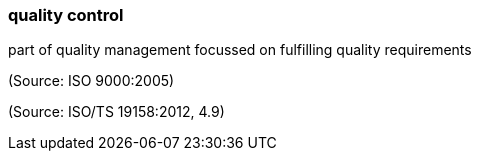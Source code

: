 === quality control

part of quality management focussed on fulfilling quality requirements

(Source: ISO 9000:2005)

(Source: ISO/TS 19158:2012, 4.9)

